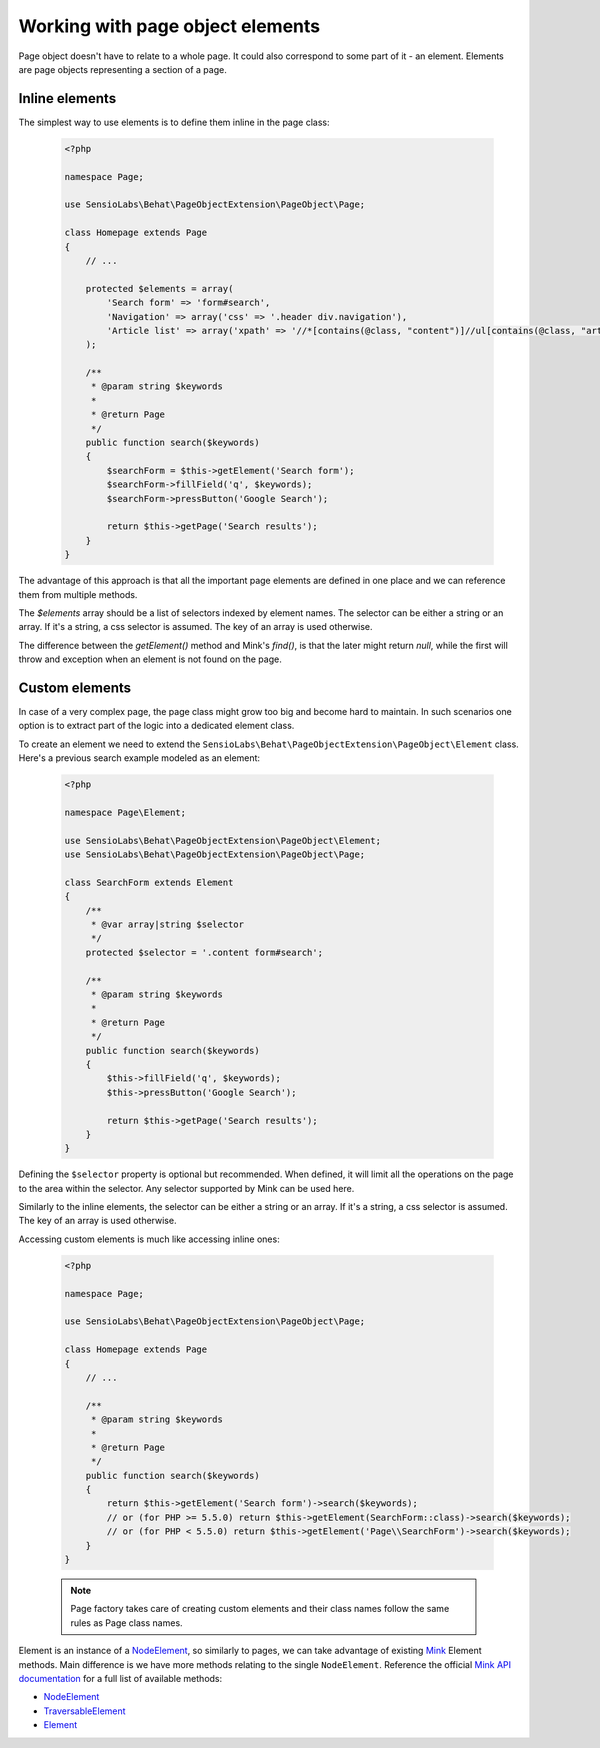 Working with page object elements
=================================

Page object doesn't have to relate to a whole page. It could also correspond to
some part of it - an element. Elements are page objects representing a section
of a page.

Inline elements
---------------

The simplest way to use elements is to define them inline in the page class:

    .. code-block:: php

        <?php

        namespace Page;

        use SensioLabs\Behat\PageObjectExtension\PageObject\Page;

        class Homepage extends Page
        {
            // ...

            protected $elements = array(
                'Search form' => 'form#search',
                'Navigation' => array('css' => '.header div.navigation'),
                'Article list' => array('xpath' => '//*[contains(@class, "content")]//ul[contains(@class, "articles")]')
            );

            /**
             * @param string $keywords
             *
             * @return Page
             */
            public function search($keywords)
            {
                $searchForm = $this->getElement('Search form');
                $searchForm->fillField('q', $keywords);
                $searchForm->pressButton('Google Search');

                return $this->getPage('Search results');
            }
        }

The advantage of this approach is that all the important page elements
are defined in one place and we can reference them from multiple methods.

The `$elements` array should be a list of selectors indexed by element
names. The selector can be either a string or an array. If it's a string,
a css selector is assumed. The key of an array is used otherwise.

The difference between the `getElement()` method and Mink's `find()`,
is that the later might return `null`, while the first will throw
and exception when an element is not found on the page.

Custom elements
---------------

In case of a very complex page, the page class might grow too big and become
hard to maintain. In such scenarios one option is to extract part of the logic
into a dedicated element class.

To create an element we need to extend the
``SensioLabs\Behat\PageObjectExtension\PageObject\Element`` class.
Here's a previous search example modeled as an element:


    .. code-block:: php

        <?php

        namespace Page\Element;

        use SensioLabs\Behat\PageObjectExtension\PageObject\Element;
        use SensioLabs\Behat\PageObjectExtension\PageObject\Page;

        class SearchForm extends Element
        {
            /**
             * @var array|string $selector
             */
            protected $selector = '.content form#search';

            /**
             * @param string $keywords
             *
             * @return Page
             */
            public function search($keywords)
            {
                $this->fillField('q', $keywords);
                $this->pressButton('Google Search');

                return $this->getPage('Search results');
            }
        }

Defining the ``$selector`` property is optional but recommended. When defined,
it will limit all the operations on the page to the area within the selector.
Any selector supported by Mink can be used here.

Similarly to the inline elements, the selector can be either a string or an array.
If it's a string, a css selector is assumed. The key of an array is used otherwise.

Accessing custom elements is much like accessing inline ones:

    .. code-block:: php

        <?php

        namespace Page;

        use SensioLabs\Behat\PageObjectExtension\PageObject\Page;

        class Homepage extends Page
        {
            // ...

            /**
             * @param string $keywords
             *
             * @return Page
             */
            public function search($keywords)
            {
                return $this->getElement('Search form')->search($keywords);
                // or (for PHP >= 5.5.0) return $this->getElement(SearchForm::class)->search($keywords);
                // or (for PHP < 5.5.0) return $this->getElement('Page\\SearchForm')->search($keywords);
            }
        }

    .. note::

        Page factory takes care of creating custom elements and their class names
        follow the same rules as Page class names.

Element is an instance of a
`NodeElement <http://mink.behat.org/api/behat/mink/element/nodeelement.html>`_,
so similarly to pages, we can take advantage of existing `Mink <http://mink.behat.org/>`_
Element methods. Main difference is we have more methods relating to the single
``NodeElement``. Reference the official `Mink API documentation <http://mink.behat.org/api/>`_ for
a full list of available methods:

* `NodeElement <http://mink.behat.org/api/behat/mink/element/nodeelement.html>`_
* `TraversableElement <http://mink.behat.org/api/behat/mink/element/traversableelement.html>`_
* `Element <http://mink.behat.org/api/behat/mink/element/element.html>`_


